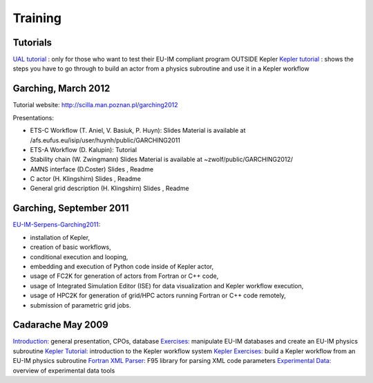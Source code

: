 .. _isip_training:

Training
========

Tutorials
---------

`UAL tutorial <../imports/isip_UAL_TUTORIAL.pdf>`__ : only for those who
want to test their EU-IM compliant program OUTSIDE Kepler `Kepler
tutorial <../imports/isip_TutorialKepler.pdf>`__ : shows the steps you
have to go through to build an actor from a physics subroutine and use
it in a Kepler workflow

Garching, March 2012
--------------------

Tutorial website: http://scilla.man.poznan.pl/garching2012

Presentations:

-  ETS-C Workflow (T. Aniel, V. Basiuk, P. Huyn):
   Slides
   Material is available at
   /afs.eufus.eu/isip/user/huynh/public/GARCHING2011
-  ETS-A Workflow (D. Kalupin):
   Tutorial
-  Stability chain (W. Zwingmann)
   Slides
   Material is available at ~zwolf/public/GARCHING2012/
-  AMNS interface (D.Coster)
   Slides
   ,
   Readme
-  C actor (H. Klingshirn)
   Slides
   ,
   Readme
-  General grid description (H. Klingshirn)
   Slides
   ,
   Readme

Garching, September 2011
------------------------

`EU-IM-Serpens-Garching2011 <../imports/EU-IM-Serpens-Garching2011.pdf>`__:

-  installation of Kepler,
-  creation of basic workflows,
-  conditional execution and looping,
-  embedding and execution of Python code inside of Kepler actor,
-  usage of FC2K for generation of actors from Fortran or C++ code,
-  usage of Integrated Simulation Editor (ISE) for data visualization
   and Kepler workflow execution,
-  usage of HPC2K for generation of grid/HPC actors running Fortran or
   C++ code remotely,
-  submission of parametric grid jobs.

Cadarache May 2009
------------------

`Introduction: <../imports/isip_ISIP_Training_May2009.pdf>`__ general
presentation, CPOs, database
`Exercises: <../imports/isip_ISIP_ExercisePhysicsModule_May2009.pdf>`__
manipulate EU-IM databases and create an EU-IM physics subroutine `Kepler
Tutorial: <../imports/isip_KeplerTutorial_BG_v1.pdf>`__ introduction to
the Kepler workflow system `Kepler
Exercises: <../imports/isip_KeplerExercises_BG_v1.pdf>`__ build a Kepler
workflow from an EU-IM physics subroutine `Fortran XML
Parser: <../imports/isip_FortranXMLParser.pdf>`__ F95 library for
parsing XML code parameters `Experimental
Data: <../imports/isip_ExperimentalDataEU-IM_v3.pdf>`__ overview of
experimental data tools

